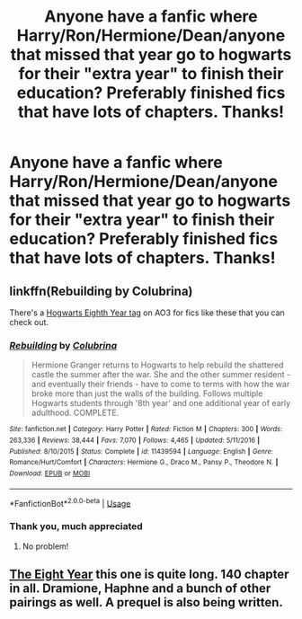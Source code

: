 #+TITLE: Anyone have a fanfic where Harry/Ron/Hermione/Dean/anyone that missed that year go to hogwarts for their "extra year" to finish their education? Preferably finished fics that have lots of chapters. Thanks!

* Anyone have a fanfic where Harry/Ron/Hermione/Dean/anyone that missed that year go to hogwarts for their "extra year" to finish their education? Preferably finished fics that have lots of chapters. Thanks!
:PROPERTIES:
:Author: hydrogenbomb94
:Score: 11
:DateUnix: 1592193282.0
:DateShort: 2020-Jun-15
:FlairText: Request
:END:

** linkffn(Rebuilding by Colubrina)

There's a [[https://archiveofourown.org/tags/Hogwarts%20Eighth%20Year/works][Hogwarts Eighth Year tag]] on AO3 for fics like these that you can check out.
:PROPERTIES:
:Author: sailingg
:Score: 4
:DateUnix: 1592199731.0
:DateShort: 2020-Jun-15
:END:

*** [[https://www.fanfiction.net/s/11439594/1/][*/Rebuilding/*]] by [[https://www.fanfiction.net/u/4314892/Colubrina][/Colubrina/]]

#+begin_quote
  Hermione Granger returns to Hogwarts to help rebuild the shattered castle the summer after the war. She and the other summer resident - and eventually their friends - have to come to terms with how the war broke more than just the walls of the building. Follows multiple Hogwarts students through '8th year' and one additional year of early adulthood. COMPLETE.
#+end_quote

^{/Site/:} ^{fanfiction.net} ^{*|*} ^{/Category/:} ^{Harry} ^{Potter} ^{*|*} ^{/Rated/:} ^{Fiction} ^{M} ^{*|*} ^{/Chapters/:} ^{300} ^{*|*} ^{/Words/:} ^{263,336} ^{*|*} ^{/Reviews/:} ^{38,444} ^{*|*} ^{/Favs/:} ^{7,070} ^{*|*} ^{/Follows/:} ^{4,465} ^{*|*} ^{/Updated/:} ^{5/11/2016} ^{*|*} ^{/Published/:} ^{8/10/2015} ^{*|*} ^{/Status/:} ^{Complete} ^{*|*} ^{/id/:} ^{11439594} ^{*|*} ^{/Language/:} ^{English} ^{*|*} ^{/Genre/:} ^{Romance/Hurt/Comfort} ^{*|*} ^{/Characters/:} ^{Hermione} ^{G.,} ^{Draco} ^{M.,} ^{Pansy} ^{P.,} ^{Theodore} ^{N.} ^{*|*} ^{/Download/:} ^{[[http://www.ff2ebook.com/old/ffn-bot/index.php?id=11439594&source=ff&filetype=epub][EPUB]]} ^{or} ^{[[http://www.ff2ebook.com/old/ffn-bot/index.php?id=11439594&source=ff&filetype=mobi][MOBI]]}

--------------

*FanfictionBot*^{2.0.0-beta} | [[https://github.com/tusing/reddit-ffn-bot/wiki/Usage][Usage]]
:PROPERTIES:
:Author: FanfictionBot
:Score: 1
:DateUnix: 1592199750.0
:DateShort: 2020-Jun-15
:END:


*** Thank you, much appreciated
:PROPERTIES:
:Author: hydrogenbomb94
:Score: 1
:DateUnix: 1592199765.0
:DateShort: 2020-Jun-15
:END:

**** No problem!
:PROPERTIES:
:Author: sailingg
:Score: 1
:DateUnix: 1592199966.0
:DateShort: 2020-Jun-15
:END:


** [[https://archiveofourown.org/works/20053615/chapters/47490547][The Eight Year]] this one is quite long. 140 chapter in all. Dramione, Haphne and a bunch of other pairings as well. A prequel is also being written.
:PROPERTIES:
:Author: MrJDN
:Score: 1
:DateUnix: 1592204996.0
:DateShort: 2020-Jun-15
:END:
